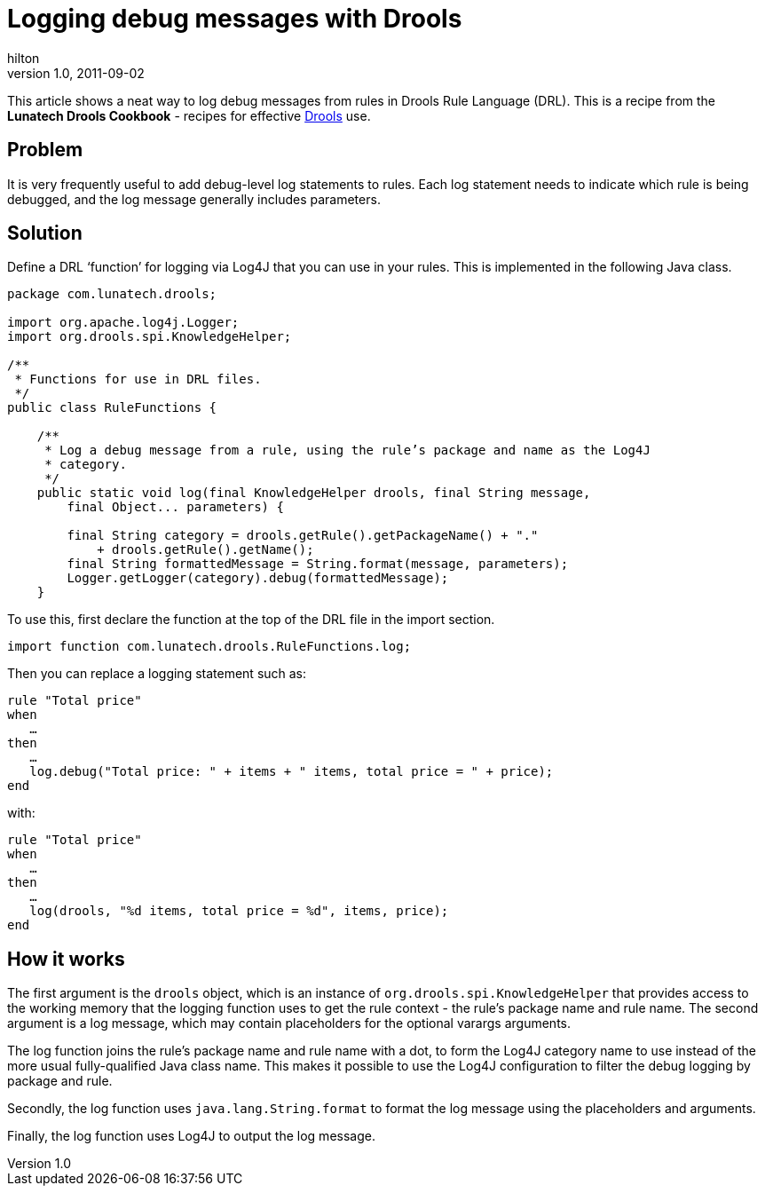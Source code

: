 
= Logging debug messages with Drools
hilton
v1.0, 2011-09-02
:title: Logging debug messages with Drools
:tags: [java,drools]

This article shows a neat way to
log debug messages from rules in Drools Rule Language (DRL). This is a
recipe from the *Lunatech Drools Cookbook* - recipes for effective
http://www.jboss.org/drools[Drools] use.

== Problem

It is very frequently useful to add debug-level log statements to rules.
Each log statement needs to indicate which rule is being debugged, and
the log message generally includes parameters.

== Solution

Define a DRL ‘function’ for logging via Log4J that you can use in your
rules. This is implemented in the following Java class.

[source,brush:,java;,gutter:,false]
----
package com.lunatech.drools;

import org.apache.log4j.Logger;
import org.drools.spi.KnowledgeHelper;

/**
 * Functions for use in DRL files.
 */
public class RuleFunctions {

    /**
     * Log a debug message from a rule, using the rule’s package and name as the Log4J
     * category.
     */
    public static void log(final KnowledgeHelper drools, final String message,
        final Object... parameters) {

        final String category = drools.getRule().getPackageName() + "." 
            + drools.getRule().getName();
        final String formattedMessage = String.format(message, parameters);
        Logger.getLogger(category).debug(formattedMessage);
    }
----

To use this, first declare the function at the top of the DRL file in
the import section.

[source,brush:,java;,gutter:,false]
----
import function com.lunatech.drools.RuleFunctions.log;
----

Then you can replace a logging statement such as:

[source,brush:,plain;,gutter:,false]
----
rule "Total price"
when
   …
then
   …
   log.debug("Total price: " + items + " items, total price = " + price);
end
----

with:

[source,brush:,plain;,gutter:,false]
----
rule "Total price"
when
   …
then
   …
   log(drools, "%d items, total price = %d", items, price);
end
----

[[how]]
== How it works

The first argument is the `drools` object, which is an instance of
`org.drools.spi.KnowledgeHelper` that provides access to the working
memory that the logging function uses to get the rule context - the
rule's package name and rule name. The second argument is a log message,
which may contain placeholders for the optional varargs arguments.

The log function joins the rule's package name and rule name with a dot,
to form the Log4J category name to use instead of the more usual
fully-qualified Java class name. This makes it possible to use the Log4J
configuration to filter the debug logging by package and rule.

Secondly, the log function uses `java.lang.String.format` to format the
log message using the placeholders and arguments.

Finally, the log function uses Log4J to output the log message.
